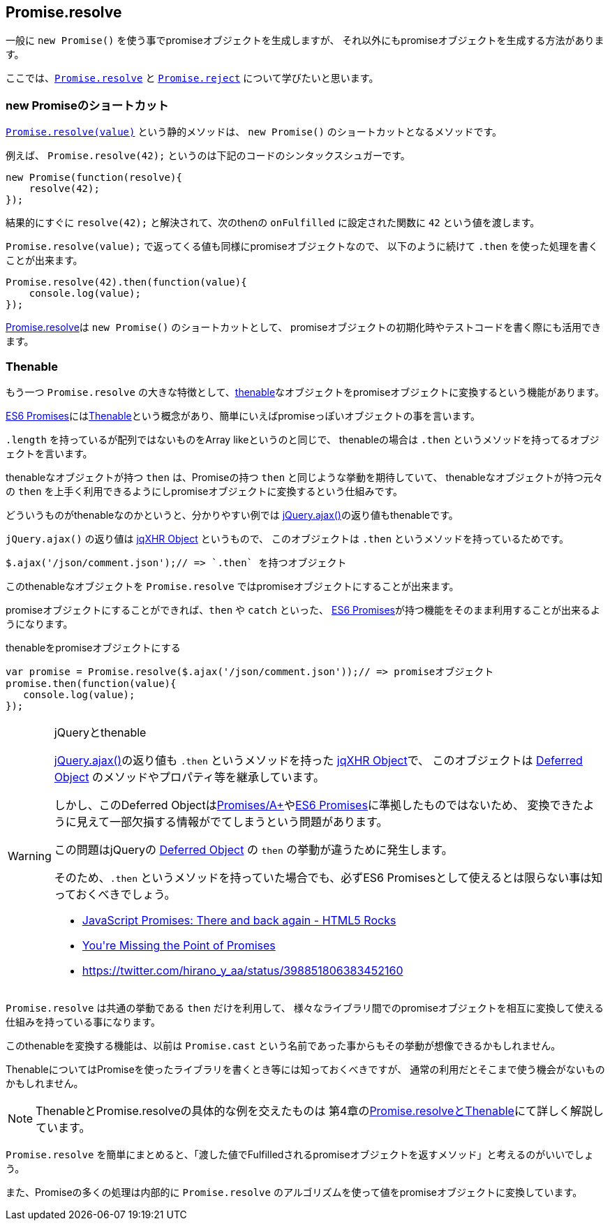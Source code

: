[[ch2-promise-resolve]]
== Promise.resolve

一般に `new Promise()` を使う事でpromiseオブジェクトを生成しますが、
それ以外にもpromiseオブジェクトを生成する方法があります。

ここでは、<<Promise.resolve, `Promise.resolve`>> と <<Promise.reject, `Promise.reject`>> について学びたいと思います。

=== new Promiseのショートカット

<<Promise.resolve, `Promise.resolve(value)`>> という静的メソッドは、
`new Promise()` のショートカットとなるメソッドです。

例えば、 `Promise.resolve(42);` というのは下記のコードのシンタックスシュガーです。

[source,javascript]
----
new Promise(function(resolve){
    resolve(42);
});
----

結果的にすぐに `resolve(42);` と解決されて、次のthenの `onFulfilled` に設定された関数に `42` という値を渡します。

`Promise.resolve(value);` で返ってくる値も同様にpromiseオブジェクトなので、
以下のように続けて `.then` を使った処理を書くことが出来ます。

[role="executable"]
[source,javascript]
----
Promise.resolve(42).then(function(value){
    console.log(value);
});
----

<<Promise.resolve,Promise.resolve>>は `new Promise()` のショートカットとして、
promiseオブジェクトの初期化時やテストコードを書く際にも活用できます。

=== Thenable

もう一つ `Promise.resolve` の大きな特徴として、<<Thenable,thenable>>なオブジェクトをpromiseオブジェクトに変換するという機能があります。

<<es6-promises,ES6 Promises>>には<<Thenable,Thenable>>という概念があり、簡単にいえばpromiseっぽいオブジェクトの事を言います。

`.length` を持っているが配列ではないものをArray likeというのと同じで、
thenableの場合は `.then` というメソッドを持ってるオブジェクトを言います。

thenableなオブジェクトが持つ `then` は、Promiseの持つ `then` と同じような挙動を期待していて、
thenableなオブジェクトが持つ元々の `then` を上手く利用できるようにしpromiseオブジェクトに変換するという仕組みです。

どういうものがthenableなのかというと、分かりやすい例では
https://api.jquery.com/jQuery.ajax/[jQuery.ajax()]の返り値もthenableです。

`jQuery.ajax()` の返り値は http://api.jquery.com/jQuery.ajax/#jqXHR[jqXHR Object] というもので、
このオブジェクトは `.then` というメソッドを持っているためです。

[source,javascript]
$.ajax('/json/comment.json');// => `.then` を持つオブジェクト

このthenableなオブジェクトを `Promise.resolve` ではpromiseオブジェクトにすることが出来ます。

promiseオブジェクトにすることができれば、`then` や `catch` といった、
<<es6-promises,ES6 Promises>>が持つ機能をそのまま利用することが出来るようになります。

[source,javascript]
.thenableをpromiseオブジェクトにする
----
var promise = Promise.resolve($.ajax('/json/comment.json'));// => promiseオブジェクト
promise.then(function(value){
   console.log(value);
});
----

[WARNING]
.jQueryとthenable
====
https://api.jquery.com/jQuery.ajax/[jQuery.ajax()]の返り値も `.then` というメソッドを持った http://api.jquery.com/jQuery.ajax/#jqXHR[jqXHR Object]で、
このオブジェクトは http://api.jquery.com/category/deferred-object/[Deferred Object] のメソッドやプロパティ等を継承しています。

しかし、このDeferred Objectは<<promises-aplus,Promises/A+>>や<<es6-promises,ES6 Promises>>に準拠したものではないため、
変換できたように見えて一部欠損する情報がでてしまうという問題があります。

この問題はjQueryの http://api.jquery.com/category/deferred-object/[Deferred Object] の `then` の挙動が違うために発生します。

そのため、`.then` というメソッドを持っていた場合でも、必ずES6 Promisesとして使えるとは限らない事は知っておくべきでしょう。

* http://www.html5rocks.com/ja/tutorials/es6/promises/#toc-lib-compatibility[JavaScript Promises: There and back again - HTML5 Rocks]
* http://domenic.me/2012/10/14/youre-missing-the-point-of-promises/[You&#39;re Missing the Point of Promises]
* https://twitter.com/hirano_y_aa/status/398851806383452160[https://twitter.com/hirano_y_aa/status/398851806383452160]
====

`Promise.resolve` は共通の挙動である `then` だけを利用して、
様々なライブラリ間でのpromiseオブジェクトを相互に変換して使える仕組みを持っている事になります。

このthenableを変換する機能は、以前は `Promise.cast` という名前であった事からもその挙動が想像できるかもしれません。

ThenableについてはPromiseを使ったライブラリを書くとき等には知っておくべきですが、
通常の利用だとそこまで使う機会がないものかもしれません。

[NOTE]
====
ThenableとPromise.resolveの具体的な例を交えたものは
第4章の<<resolve-thenable,Promise.resolveとThenable>>にて詳しく解説しています。
====

`Promise.resolve` を簡単にまとめると、「渡した値でFulfilledされるpromiseオブジェクトを返すメソッド」と考えるのがいいでしょう。

また、Promiseの多くの処理は内部的に `Promise.resolve` のアルゴリズムを使って値をpromiseオブジェクトに変換しています。